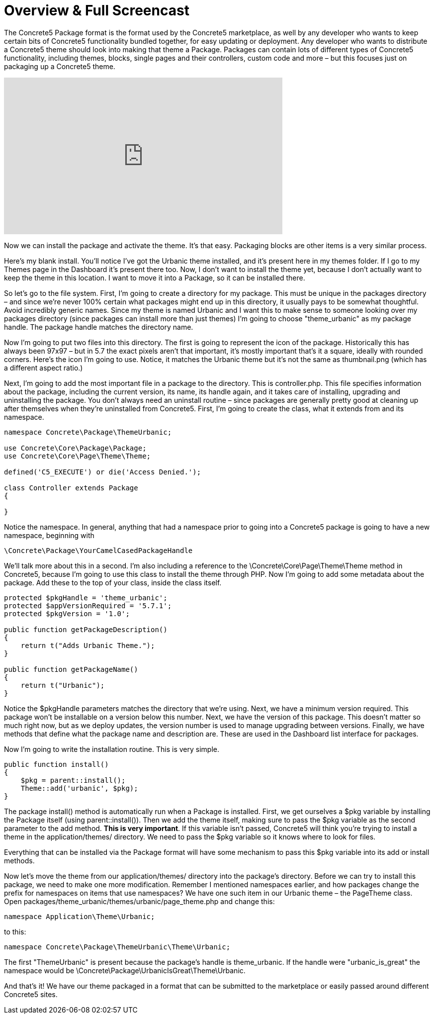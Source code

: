 = Overview & Full Screencast

The Concrete5 Package format is the format used by the Concrete5 marketplace, as well by any developer who wants to keep certain bits of Concrete5 functionality bundled together, for easy updating or deployment. Any developer who wants to distribute a Concrete5 theme should look into making that theme a Package. Packages can contain lots of different types of Concrete5 functionality, including themes, blocks, single pages and their controllers, custom code and more – but this focuses just on packaging up a Concrete5 theme.

video::C159nXg17dA[youtube, width=560, height=315]

Now we can install the package and activate the theme. It's that easy. Packaging blocks are other items is a very similar process.

Here's my blank install. You'll notice I've got the Urbanic theme installed, and it's present here in my themes folder. If I go to my Themes page in the Dashboard it's present there too. Now, I don't want to install the theme yet, because I don't actually want to keep the theme in this location. I want to move it into a Package, so it can be installed there.

So let's go to the file system. First, I'm going to create a directory for my package. This must be unique in the packages directory – and since we're never 100% certain what packages might end up in this directory, it usually pays to be somewhat thoughtful. Avoid incredibly generic names. Since my theme is named Urbanic and I want this to make sense to someone looking over my packages directory (since packages can install more than just themes) I'm going to choose "theme_urbanic" as my package handle. The package handle matches the directory name.

Now I'm going to put two files into this directory. The first is going to represent the icon of the package. Historically this has always been 97x97 – but in 5.7 the exact pixels aren't that important, it's mostly important that's it a square, ideally with rounded corners. Here's the icon I'm going to use. Notice, it matches the Urbanic theme but it's not the same as thumbnail.png (which has a different aspect ratio.)

Next, I'm going to add the most important file in a package to the directory. This is controller.php. This file specifies information about the package, including the current version, its name, its handle again, and it takes care of installing, upgrading and uninstalling the package. You don't always need an uninstall routine – since packages are generally pretty good at cleaning up after themselves when they're uninstalled from Concrete5. First, I'm going to create the class, what it extends from and its namespace.

[source,php]
----
namespace Concrete\Package\ThemeUrbanic;
 
use Concrete\Core\Package\Package;
use Concrete\Core\Page\Theme\Theme;
 
defined('C5_EXECUTE') or die('Access Denied.');
 
class Controller extends Package
{
 
}
----

Notice the namespace. In general, anything that had a namespace prior to going into a Concrete5 package is going to have a new namespace, beginning with

[source,php]
----
\Concrete\Package\YourCamelCasedPackageHandle
----

We'll talk more about this in a second. I'm also including a reference to the \Concrete\Core\Page\Theme\Theme method in Concrete5, because I'm going to use this class to install the theme through PHP. Now I'm going to add some metadata about the package. Add these to the top of your class, inside the class itself.

[source,php]
----
protected $pkgHandle = 'theme_urbanic';
protected $appVersionRequired = '5.7.1';
protected $pkgVersion = '1.0';
 
public function getPackageDescription()
{
    return t("Adds Urbanic Theme.");
}
 
public function getPackageName()
{
    return t("Urbanic");
}
----

Notice the $pkgHandle parameters matches the directory that we're using. Next, we have a minimum version required. This package won't be installable on a version below this number. Next, we have the version of this package. This doesn't matter so much right now, but as we deploy updates, the version number is used to manage upgrading between versions. Finally, we have methods that define what the package name and description are. These are used in the Dashboard list interface for packages.

Now I'm going to write the installation routine. This is very simple.

[source,php]
----
public function install()
{
    $pkg = parent::install();
    Theme::add('urbanic', $pkg);
}
----

The package install() method is automatically run when a Package is installed. First, we get ourselves a $pkg variable by installing the Package itself (using parent::install()). Then we add the theme itself, making sure to pass the $pkg variable as the second parameter to the add method. **This is very important**. If this variable isn't passed, Concrete5 will think you're trying to install a theme in the application/themes/ directory. We need to pass the $pkg variable so it knows where to look for files.

Everything that can be installed via the Package format will have some mechanism to pass this $pkg variable into its add or install methods.

Now let's move the theme from our application/themes/ directory into the package's directory. Before we can try to install this package, we need to make one more modification. Remember I mentioned namespaces earlier, and how packages change the prefix for namespaces on items that use namespaces? We have one such item in our Urbanic theme – the PageTheme class. Open packages/theme_urbanic/themes/urbanic/page_theme.php and change this:

[source,php]
----
namespace Application\Theme\Urbanic;
----

to this:

[source,php]
----
namespace Concrete\Package\ThemeUrbanic\Theme\Urbanic;
----

The first "ThemeUrbanic" is present because the package's handle is theme_urbanic. If the handle were "urbanic_is_great" the namespace would be \Concrete\Package\UrbanicIsGreat\Theme\Urbanic.

And that's it! We have our theme packaged in a format that can be submitted to the marketplace or easily passed around different Concrete5 sites.
